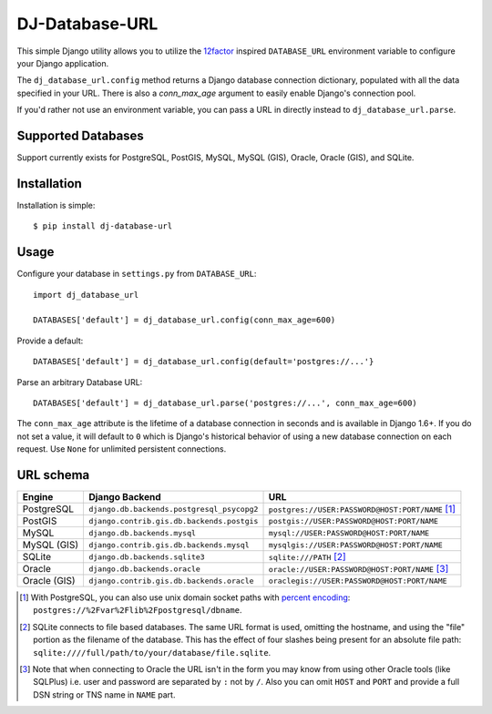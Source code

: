 DJ-Database-URL
~~~~~~~~~~~~~~~

.. image:: https://secure.travis-ci.org/kennethreitz/dj-database-url.png?branch=master
   :target: http://travis-ci.org/kennethreitz/dj-database-url

This simple Django utility allows you to utilize the
`12factor <http://www.12factor.net/backing-services>`_ inspired
``DATABASE_URL`` environment variable to configure your Django application.

The ``dj_database_url.config`` method returns a Django database connection
dictionary, populated with all the data specified in your URL. There is
also a `conn_max_age` argument to easily enable Django's connection pool.

If you'd rather not use an environment variable, you can pass a URL in directly
instead to ``dj_database_url.parse``.

Supported Databases
-------------------

Support currently exists for PostgreSQL, PostGIS, MySQL, MySQL (GIS),
Oracle, Oracle (GIS), and SQLite.

Installation
------------

Installation is simple::

    $ pip install dj-database-url

Usage
-----

Configure your database in ``settings.py`` from ``DATABASE_URL``::

    import dj_database_url

    DATABASES['default'] = dj_database_url.config(conn_max_age=600)

Provide a default::

    DATABASES['default'] = dj_database_url.config(default='postgres://...'}

Parse an arbitrary Database URL::

    DATABASES['default'] = dj_database_url.parse('postgres://...', conn_max_age=600)

The ``conn_max_age`` attribute is the lifetime of a database connection in seconds
and is available in Django 1.6+. If you do not set a value, it will default to ``0``
which is Django's historical behavior of using a new database connection on each
request. Use ``None`` for unlimited persistent connections.

URL schema
----------

+-------------+--------------------------------------------+--------------------------------------------------+
| Engine      | Django Backend                             | URL                                              |
+=============+============================================+==================================================+
| PostgreSQL  | ``django.db.backends.postgresql_psycopg2`` | ``postgres://USER:PASSWORD@HOST:PORT/NAME`` [1]_ |
+-------------+--------------------------------------------+--------------------------------------------------+
| PostGIS     | ``django.contrib.gis.db.backends.postgis`` | ``postgis://USER:PASSWORD@HOST:PORT/NAME``       |
+-------------+--------------------------------------------+--------------------------------------------------+
| MySQL       | ``django.db.backends.mysql``               | ``mysql://USER:PASSWORD@HOST:PORT/NAME``         |
+-------------+--------------------------------------------+--------------------------------------------------+
| MySQL (GIS) | ``django.contrib.gis.db.backends.mysql``   | ``mysqlgis://USER:PASSWORD@HOST:PORT/NAME``      |
+-------------+--------------------------------------------+--------------------------------------------------+
| SQLite      | ``django.db.backends.sqlite3``             | ``sqlite:///PATH`` [2]_                          |
+-------------+--------------------------------------------+--------------------------------------------------+
| Oracle      | ``django.db.backends.oracle``              | ``oracle://USER:PASSWORD@HOST:PORT/NAME`` [3]_   |
+-------------+--------------------------------------------+--------------------------------------------------+
| Oracle (GIS)| ``django.contrib.gis.db.backends.oracle``  | ``oraclegis://USER:PASSWORD@HOST:PORT/NAME``     |
+-------------+--------------------------------------------+--------------------------------------------------+

.. [1] With PostgreSQL, you can also use unix domain socket paths with
       `percent encoding <http://www.postgresql.org/docs/9.2/interactive/libpq-connect.html#AEN38162>`_:
       ``postgres://%2Fvar%2Flib%2Fpostgresql/dbname``.
.. [2] SQLite connects to file based databases. The same URL format is used, omitting
       the hostname, and using the "file" portion as the filename of the database.
       This has the effect of four slashes being present for an absolute file path:
       ``sqlite:////full/path/to/your/database/file.sqlite``.
.. [3] Note that when connecting to Oracle the URL isn't in the form you may know
       from using other Oracle tools (like SQLPlus) i.e. user and password are separated
       by ``:`` not by ``/``. Also you can omit ``HOST`` and ``PORT``
       and provide a full DSN string or TNS name in ``NAME`` part.


